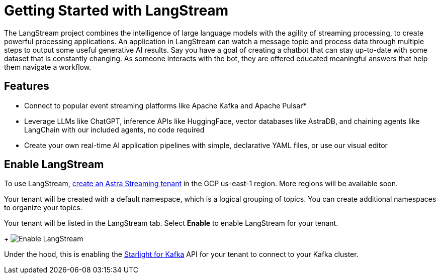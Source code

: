 = Getting Started with LangStream

The LangStream project combines the intelligence of large language models with the agility of streaming processing, to create powerful processing applications.
An application in LangStream can watch a message topic and process data through multiple steps to output some useful generative AI results. Say you have a goal of creating a chatbot that can stay up-to-date with some dataset that is constantly changing. As someone interacts with the bot, they are offered educated meaningful answers that help them navigate a workflow.

== Features

* Connect to popular event streaming platforms like Apache Kafka and Apache Pulsar*
* Leverage LLMs like ChatGPT, inference APIs like HuggingFace, vector databases like AstraDB, and chaining agents like LangChain with our included agents, no code required
* Create your own real-time AI application pipelines with simple, declarative YAML files, or use our visual editor

== Enable LangStream

To use LangStream, xref:getting-started:index.html[create an Astra Streaming tenant] in the GCP us-east-1 region. More regions will be available soon.

Your tenant will be created with a default namespace, which is a logical grouping of topics. You can create additional namespaces to organize your topics.

Your tenant will be listed in the LangStream tab. Select *Enable* to enable LangStream for your tenant.
+
image:enable-langstream.png[Enable LangStream]

Under the hood, this is enabling the xref:starlight-for-kafka-docs:index.adoc[Starlight for Kafka] API for your tenant to connect to your Kafka cluster.